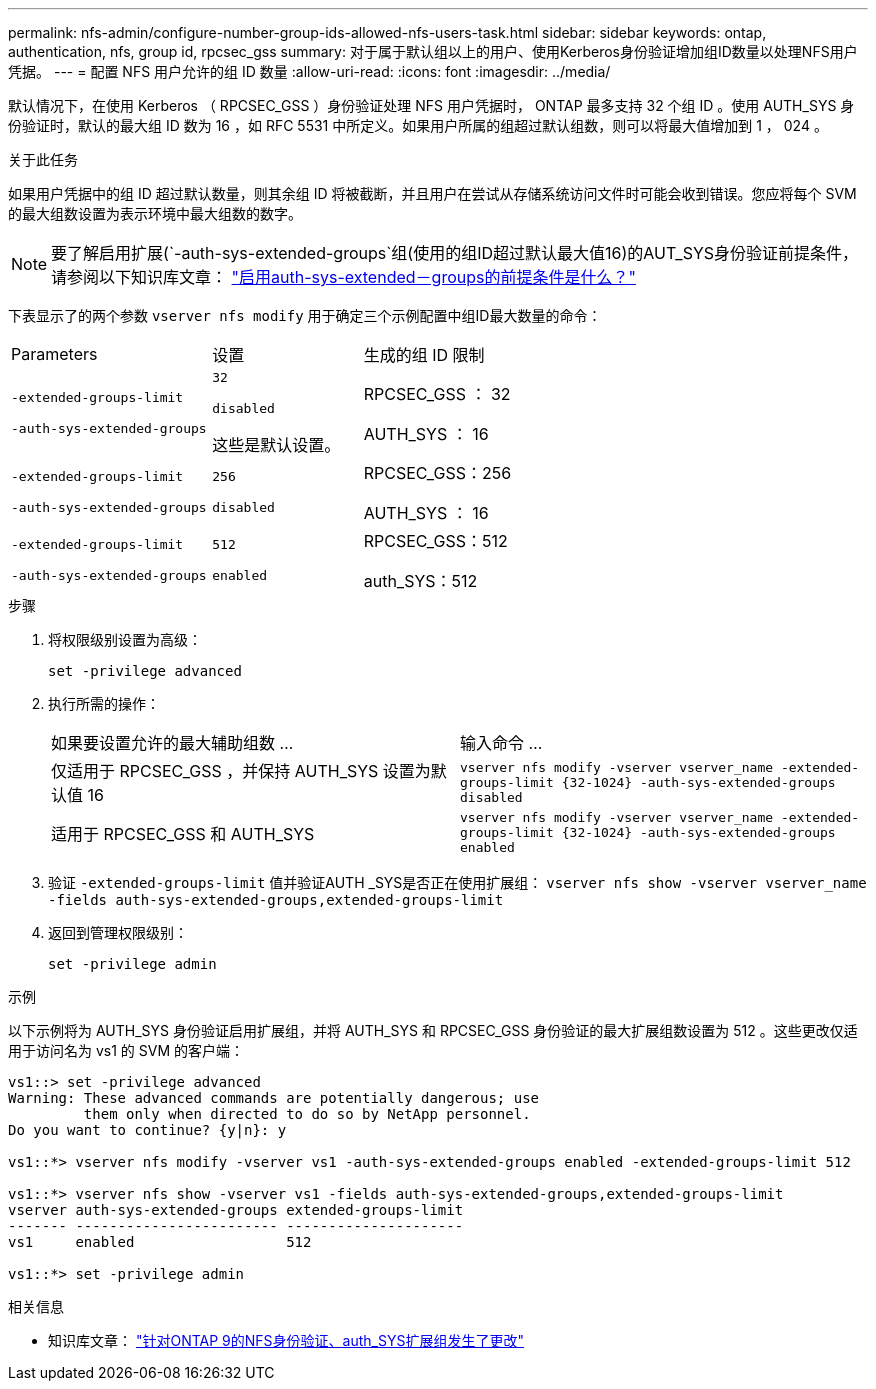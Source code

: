 ---
permalink: nfs-admin/configure-number-group-ids-allowed-nfs-users-task.html 
sidebar: sidebar 
keywords: ontap, authentication, nfs, group id, rpcsec_gss 
summary: 对于属于默认组以上的用户、使用Kerberos身份验证增加组ID数量以处理NFS用户凭据。 
---
= 配置 NFS 用户允许的组 ID 数量
:allow-uri-read: 
:icons: font
:imagesdir: ../media/


[role="lead"]
默认情况下，在使用 Kerberos （ RPCSEC_GSS ）身份验证处理 NFS 用户凭据时， ONTAP 最多支持 32 个组 ID 。使用 AUTH_SYS 身份验证时，默认的最大组 ID 数为 16 ，如 RFC 5531 中所定义。如果用户所属的组超过默认组数，则可以将最大值增加到 1 ， 024 。

.关于此任务
如果用户凭据中的组 ID 超过默认数量，则其余组 ID 将被截断，并且用户在尝试从存储系统访问文件时可能会收到错误。您应将每个 SVM 的最大组数设置为表示环境中最大组数的数字。


NOTE: 要了解启用扩展(`-auth-sys-extended-groups`组(使用的组ID超过默认最大值16)的AUT_SYS身份验证前提条件，请参阅以下知识库文章： https://kb.netapp.com/on-prem/ontap/da/NAS/NAS-KBs/What_are_the_prerequisites_for_enabling_auth_sys_extended_groups#["启用auth-sys-extended－groups的前提条件是什么？"^]

下表显示了的两个参数 `vserver nfs modify` 用于确定三个示例配置中组ID最大数量的命令：

[cols="40,30,30"]
|===


| Parameters | 设置 | 生成的组 ID 限制 


 a| 
`-extended-groups-limit`

`-auth-sys-extended-groups`
 a| 
`32`

`disabled`

这些是默认设置。
 a| 
RPCSEC_GSS ： 32

AUTH_SYS ： 16



 a| 
`-extended-groups-limit`

`-auth-sys-extended-groups`
 a| 
`256`

`disabled`
 a| 
RPCSEC_GSS：256

AUTH_SYS ： 16



 a| 
`-extended-groups-limit`

`-auth-sys-extended-groups`
 a| 
`512`

`enabled`
 a| 
RPCSEC_GSS：512

auth_SYS：512

|===
.步骤
. 将权限级别设置为高级：
+
`set -privilege advanced`

. 执行所需的操作：
+
|===


| 如果要设置允许的最大辅助组数 ... | 输入命令 ... 


 a| 
仅适用于 RPCSEC_GSS ，并保持 AUTH_SYS 设置为默认值 16
 a| 
`+vserver nfs modify -vserver vserver_name -extended-groups-limit {32-1024} -auth-sys-extended-groups disabled+`



 a| 
适用于 RPCSEC_GSS 和 AUTH_SYS
 a| 
`+vserver nfs modify -vserver vserver_name -extended-groups-limit {32-1024} -auth-sys-extended-groups enabled+`

|===
. 验证 `-extended-groups-limit` 值并验证AUTH _SYS是否正在使用扩展组： `vserver nfs show -vserver vserver_name -fields auth-sys-extended-groups,extended-groups-limit`
. 返回到管理权限级别：
+
`set -privilege admin`



.示例
以下示例将为 AUTH_SYS 身份验证启用扩展组，并将 AUTH_SYS 和 RPCSEC_GSS 身份验证的最大扩展组数设置为 512 。这些更改仅适用于访问名为 vs1 的 SVM 的客户端：

[listing]
----
vs1::> set -privilege advanced
Warning: These advanced commands are potentially dangerous; use
         them only when directed to do so by NetApp personnel.
Do you want to continue? {y|n}: y

vs1::*> vserver nfs modify -vserver vs1 -auth-sys-extended-groups enabled -extended-groups-limit 512

vs1::*> vserver nfs show -vserver vs1 -fields auth-sys-extended-groups,extended-groups-limit
vserver auth-sys-extended-groups extended-groups-limit
------- ------------------------ ---------------------
vs1     enabled                  512

vs1::*> set -privilege admin
----
.相关信息
* 知识库文章： https://kb.netapp.com/on-prem/ontap/da/NAS/NAS-KBs/How_does_AUTH_SYS_Extended_Groups_change_NFS_authentication["针对ONTAP 9的NFS身份验证、auth_SYS扩展组发生了更改"^]

